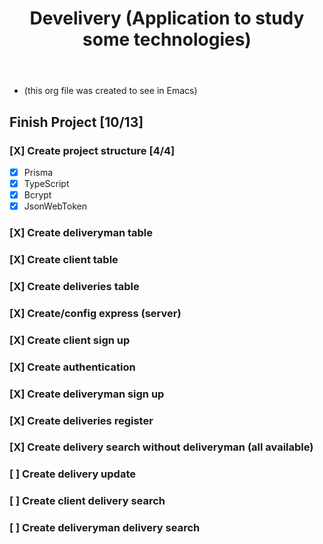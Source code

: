 #+TITLE: Develivery (Application to study some technologies)
+ (this org file was created to see in Emacs)

** Finish Project [10/13]
*** [X] Create project structure [4/4]
CLOSED: [2022-03-24 Thu 11:28]
+ [X] Prisma
+ [X] TypeScript
+ [X] Bcrypt
+ [X] JsonWebToken

*** [X] Create deliveryman table
CLOSED: [2022-03-24 Thu 11:37]

*** [X] Create client table
CLOSED: [2022-03-24 Thu 11:40]

*** [X] Create deliveries table
CLOSED: [2022-03-24 Thu 11:48]

*** [X] Create/config express (server)
CLOSED: [2022-03-24 Thu 12:10]

*** [X] Create client sign up
CLOSED: [2022-03-24 Thu 13:16]

*** [X] Create authentication
CLOSED: [2022-03-25 Fri 15:42]

*** [X] Create deliveryman sign up
CLOSED: [2022-03-25 Fri 16:20]

*** [X] Create deliveries register
CLOSED: [2022-03-25 Fri 18:45]

*** [X] Create delivery search without deliveryman (all available)
CLOSED: [2022-03-25 Fri 20:58]

*** [ ] Create delivery update

*** [ ] Create client delivery search

*** [ ] Create deliveryman delivery search
